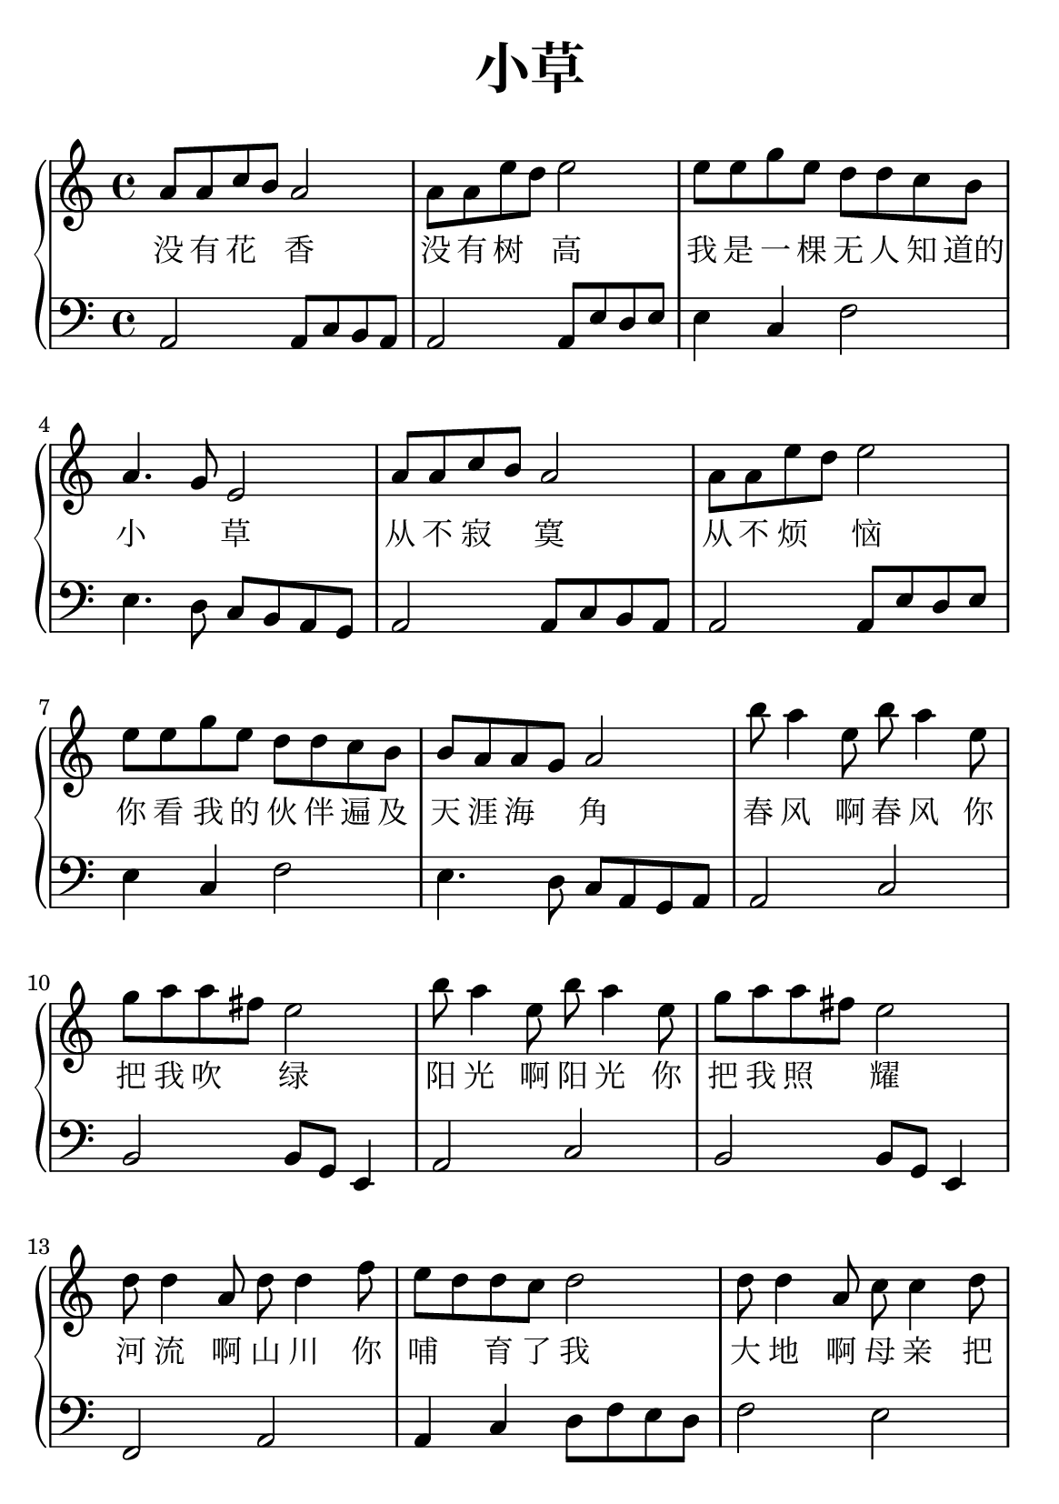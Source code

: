 \version "2.22.0"

\header {
  title = \markup {
    \override #'(font-size . 6) "小草"
  }
  subtitle = " "
  % Remove default LilyPond tagline
  tagline = ##f
}

% a5
\paper {
  #(set-paper-size "a5")
  %top-margin = 20
  %bottom-margin = 20
  %left-margin = 20
  %right-margin = 20
}

sk = \skip 4

\layout {
  indent = 0.0
}

text = \lyricmode  {
没 有 花 \sk 香 没 有 树 \sk 高
我 是 一 棵 无 人 知 道的 小 \sk 草
从 不 寂 \sk 寞 从 不 烦 \sk 恼
你 看 我 的 伙 伴 遍 及 天 涯 海 \sk 角
春 风 啊 春 风 你 把 我 吹 \sk 绿
阳 光 啊 阳 光 你 把 我 照 \sk 耀
河 流 啊 山 川 你 哺 \sk 育 了 我
大 地 啊 母 亲 把 我 紧 紧 拥 抱
大 地 啊 母 亲 把 我 紧 紧 拥 抱
}

upper = \relative c {
  \clef treble
  \key c \major
  \time 4/4
\transpose c c' {
a8 a8 c'8 b8 a2 | %{ bar 2: %} a8 a8 e'8 d'8 e'2 | %{ bar 3: %} e'8 e'8 g'8 e'8 d'8 d'8 c'8 b8 | %{ bar 4: %} a4. g8 e2 | %{ bar 5: %} a8 a8 c'8 b8 a2 | %{ bar 6: %} a8 a8 e'8 d'8 e'2 | %{ bar 7: %} e'8 e'8 g'8 e'8 d'8 d'8 c'8 b8 | %{ bar 8: %} b8 a8 a8 g8 a2 | %{ bar 9: %} b'8 a'4 e'8 b'8 a'4 e'8 | %{ bar 10: %} g'8 a'8 a'8 fis'8 e'2 | %{ bar 11: %} b'8 a'4 e'8 b'8 a'4 e'8 | %{ bar 12: %} g'8 a'8 a'8 fis'8 e'2 | %{ bar 13: %} d'8 d'4 a8 d'8 d'4 f'8 | %{ bar 14: %} e'8 d'8 d'8 c'8 d'2 | %{ bar 15: %} d'8 d'4 a8 c'8 c'4 d'8 | %{ bar 16: %} b8 a8 a8 g8 a2 | %{ bar 17: %} d'8 d'4 a8 c'8 c'4 d'8 | %{ bar 18: %} b8 a8 a8 g8 a2
  }
}

lower = \relative c {
  \clef bass
  \key c \major
  \time 4/4
\transpose c c, {
a2 a8 c'8 b8 a8 | %{ bar 2: %} a2 a8 e'8 d'8 e'8 | %{ bar 3: %} e'4 c'4 f'2 | %{ bar 4: %} e'4. d'8 c'8 b8 a8 g8 | %{ bar 5: %} a2 a8 c'8 b8 a8 | %{ bar 6: %} a2 a8 e'8 d'8 e'8 | %{ bar 7: %} e'4 c'4 f'2 | %{ bar 8: %} e'4. d'8 c'8 a8 g8 a8 | %{ bar 9: %} a2 c'2 | %{ bar 10: %} b2 b8 g8 e4 | %{ bar 11: %} a2 c'2 | %{ bar 12: %} b2 b8 g8 e4 | %{ bar 13: %} f2 a2 | %{ bar 14: %} a4 c'4 d'8 f'8 e'8 d'8 | %{ bar 15: %} f'2 e'2 | %{ bar 16: %} g2 a8 b8 c'8 a8 | %{ bar 17: %} f'2 e'2 | %{ bar 18: %} e'4 g'4 a'2
}
}

\score {
    %\new Voice = "mel" { \autoBeamOff \melody }
    \new PianoStaff <<
      \new Voice = "upper" \upper
      \new Lyrics = "IX" \lyricsto "upper" \text
      \new Staff = "lower" \lower
    >>
  \layout {
    \context { \Staff \RemoveEmptyStaves }
  }
  \midi { }
}
